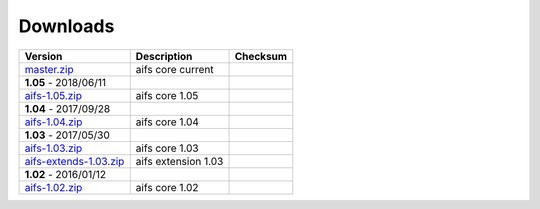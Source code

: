 =========
Downloads
=========

+--------------------------------------------------------------------------------------------+----------------------------+----------------------------+
| Version                                                                                    | Description                | Checksum                   |
+============================================================================================+============================+============================+
| `master.zip <https://github.com/digitaloversight/aifs/archive/master.zip>`_                | aifs core current          |                            |
+--------------------------------------------------------------------------------------------+----------------------------+----------------------------+
| **1.05** - 2018/06/11                                                                      |                            |                            |
+--------------------------------------------------------------------------------------------+----------------------------+----------------------------+
| `aifs-1.05.zip <https://digitaloversight.com/project/aifs/aifs-1.05.zip>`_                 | aifs core 1.05             |                            |
+--------------------------------------------------------------------------------------------+----------------------------+----------------------------+
| **1.04** - 2017/09/28                                                                      |                            |                            |
+--------------------------------------------------------------------------------------------+----------------------------+----------------------------+
| `aifs-1.04.zip <https://digitaloversight.com/project/aifs/aifs-1.04.zip>`_                 | aifs core 1.04             |                            |
+--------------------------------------------------------------------------------------------+----------------------------+----------------------------+
| **1.03** - 2017/05/30                                                                      |                            |                            |
+--------------------------------------------------------------------------------------------+----------------------------+----------------------------+
| `aifs-1.03.zip <https://digitaloversight.com/project/aifs/aifs-1.03.zip>`_                 | aifs core 1.03             |                            |
+--------------------------------------------------------------------------------------------+----------------------------+----------------------------+
| `aifs-extends-1.03.zip <https://digitaloversight.com/project/aifs/aifs-extends-1.03.zip>`_ | aifs extension 1.03        |                            |
+--------------------------------------------------------------------------------------------+----------------------------+----------------------------+
| **1.02** - 2016/01/12                                                                      |                            |                            |
+--------------------------------------------------------------------------------------------+----------------------------+----------------------------+
| `aifs-1.02.zip <https://digitaloversight.com/aifs/aifs-1.02.zip>`_                         | aifs core 1.02             |                            |
+--------------+-------------+---------------------------------------------------------------+----------------------------+----------------------------+

